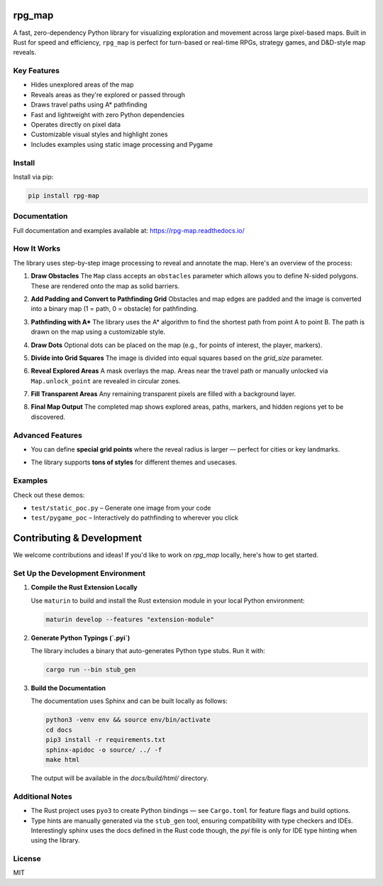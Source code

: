 rpg_map
=======

.. image:: https://img.shields.io/pypi/v/rpg_map.svg
    :target: https://pypi.org/project/rpg_map/
    :alt: PyPI version

.. image:: https://readthedocs.org/projects/rpg-map/badge/?version=latest
    :target: https://rpg-map.readthedocs.io/en/latest/
    :alt: Documentation Status

A fast, zero-dependency Python library for visualizing exploration and movement across large pixel-based maps. Built in Rust for speed and efficiency, ``rpg_map`` is perfect for turn-based or real-time RPGs, strategy games, and D&D-style map reveals.

Key Features
------------

- Hides unexplored areas of the map
- Reveals areas as they're explored or passed through
- Draws travel paths using A* pathfinding
- Fast and lightweight with zero Python dependencies
- Operates directly on pixel data
- Customizable visual styles and highlight zones
- Includes examples using static image processing and Pygame

Install
-------

Install via pip:

.. code:: bash

    pip install rpg-map

Documentation
-------------

Full documentation and examples available at: https://rpg-map.readthedocs.io/

How It Works
------------

The library uses step-by-step image processing to reveal and annotate the map. Here's an overview of the process:

1. **Draw Obstacles**  
   The ``Map`` class accepts an ``obstacles`` parameter which allows you to define N-sided polygons. These are rendered onto the map as solid barriers.

   .. image:: demos/1.png
      :width: 600

2. **Add Padding and Convert to Pathfinding Grid**  
   Obstacles and map edges are padded and the image is converted into a binary map (1 = path, 0 = obstacle) for pathfinding.

   .. image:: demos/2.png
      :width: 600

3. **Pathfinding with A\***  
   The library uses the A* algorithm to find the shortest path from point A to point B. The path is drawn on the map using a customizable style.

   .. image:: demos/3.png
      :width: 600

4. **Draw Dots**  
   Optional dots can be placed on the map (e.g., for points of interest, the player, markers).

   .. image:: demos/4.png
      :width: 600

5. **Divide into Grid Squares**  
   The image is divided into equal squares based on the `grid_size` parameter.

   .. image:: demos/5.png
      :width: 600

6. **Reveal Explored Areas**  
   A mask overlays the map. Areas near the travel path or manually unlocked via ``Map.unlock_point`` are revealed in circular zones.

   .. image:: demos/6.png
      :width: 600

7. **Fill Transparent Areas**  
   Any remaining transparent pixels are filled with a background layer.

   .. image:: demos/7.png
      :width: 600

8. **Final Map Output**  
   The completed map shows explored areas, paths, markers, and hidden regions yet to be discovered.

   .. image:: demos/8.png
      :width: 600

Advanced Features
-----------------

- You can define **special grid points** where the reveal radius is larger — perfect for cities or key landmarks.
- The library supports **tons of styles** for different themes and usecases.

   .. image:: demos/9.png
      :width: 300
   .. image:: demos/10.png
      :width: 300
   .. image:: demos/11.png
      :width: 300
   .. image:: demos/12.png
      :width: 300

Examples
--------

Check out these demos:

- ``test/static_poc.py`` – Generate one image from your code
- ``test/pygame_poc`` – Interactively do pathfinding to wherever you click


Contributing & Development
==========================

We welcome contributions and ideas! If you'd like to work on `rpg_map` locally, here's how to get started.

Set Up the Development Environment
----------------------------------

1. **Compile the Rust Extension Locally**

   Use ``maturin`` to build and install the Rust extension module in your local Python environment:

   .. code:: bash

      maturin develop --features "extension-module"

2. **Generate Python Typings (`.pyi`)**

   The library includes a binary that auto-generates Python type stubs. Run it with:

   .. code:: bash

      cargo run --bin stub_gen

3. **Build the Documentation**

   The documentation uses Sphinx and can be built locally as follows:

   .. code:: bash

      python3 -venv env && source env/bin/activate
      cd docs
      pip3 install -r requirements.txt
      sphinx-apidoc -o source/ ../ -f
      make html

   The output will be available in the `docs/build/html/` directory.

Additional Notes
----------------

- The Rust project uses ``pyo3`` to create Python bindings — see ``Cargo.toml`` for feature flags and build options.
- Type hints are manually generated via the ``stub_gen`` tool, ensuring compatibility with type checkers and IDEs. Interestingly sphinx uses the docs defined in the Rust code though, the `pyi` file is only for IDE type hinting when using the library.

License
-------

MIT

